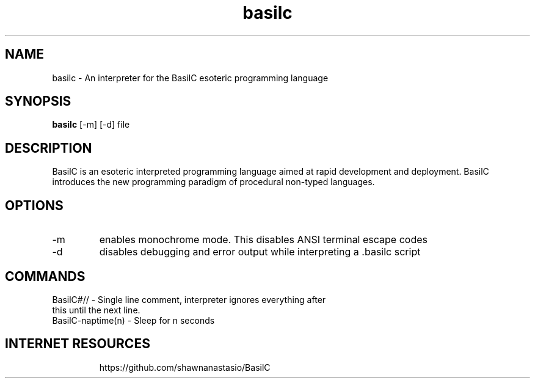 .TH basilc 1  "July 15, 2016" "version 1.0" "USER COMMANDS"
.SH NAME
basilc \- An interpreter for the BasilC esoteric programming language
.SH SYNOPSIS
.B basilc
[\-m] [\-d] file
.SH DESCRIPTION
BasilC is an esoteric interpreted programming language aimed at rapid development and deployment. BasilC introduces the new programming paradigm of procedural non-typed languages.
.SH OPTIONS
.TP
\-m
enables monochrome mode. This disables ANSI terminal escape codes
.TP
\-d
disables debugging and error output while interpreting a .basilc script
.PP
.SH COMMANDS
.TP
BasilC#// \- Single line comment, interpreter ignores everything after this until the next line.
.TP
BasilC-naptime(n) \- Sleep for n seconds
.TP
.SH INTERNET RESOURCES
https://github.com/shawnanastasio/BasilC
